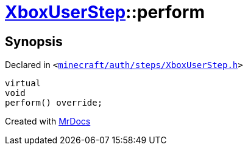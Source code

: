 [#XboxUserStep-perform]
= xref:XboxUserStep.adoc[XboxUserStep]::perform
:relfileprefix: ../
:mrdocs:


== Synopsis

Declared in `&lt;https://github.com/PrismLauncher/PrismLauncher/blob/develop/launcher/minecraft/auth/steps/XboxUserStep.h#L16[minecraft&sol;auth&sol;steps&sol;XboxUserStep&period;h]&gt;`

[source,cpp,subs="verbatim,replacements,macros,-callouts"]
----
virtual
void
perform() override;
----



[.small]#Created with https://www.mrdocs.com[MrDocs]#
